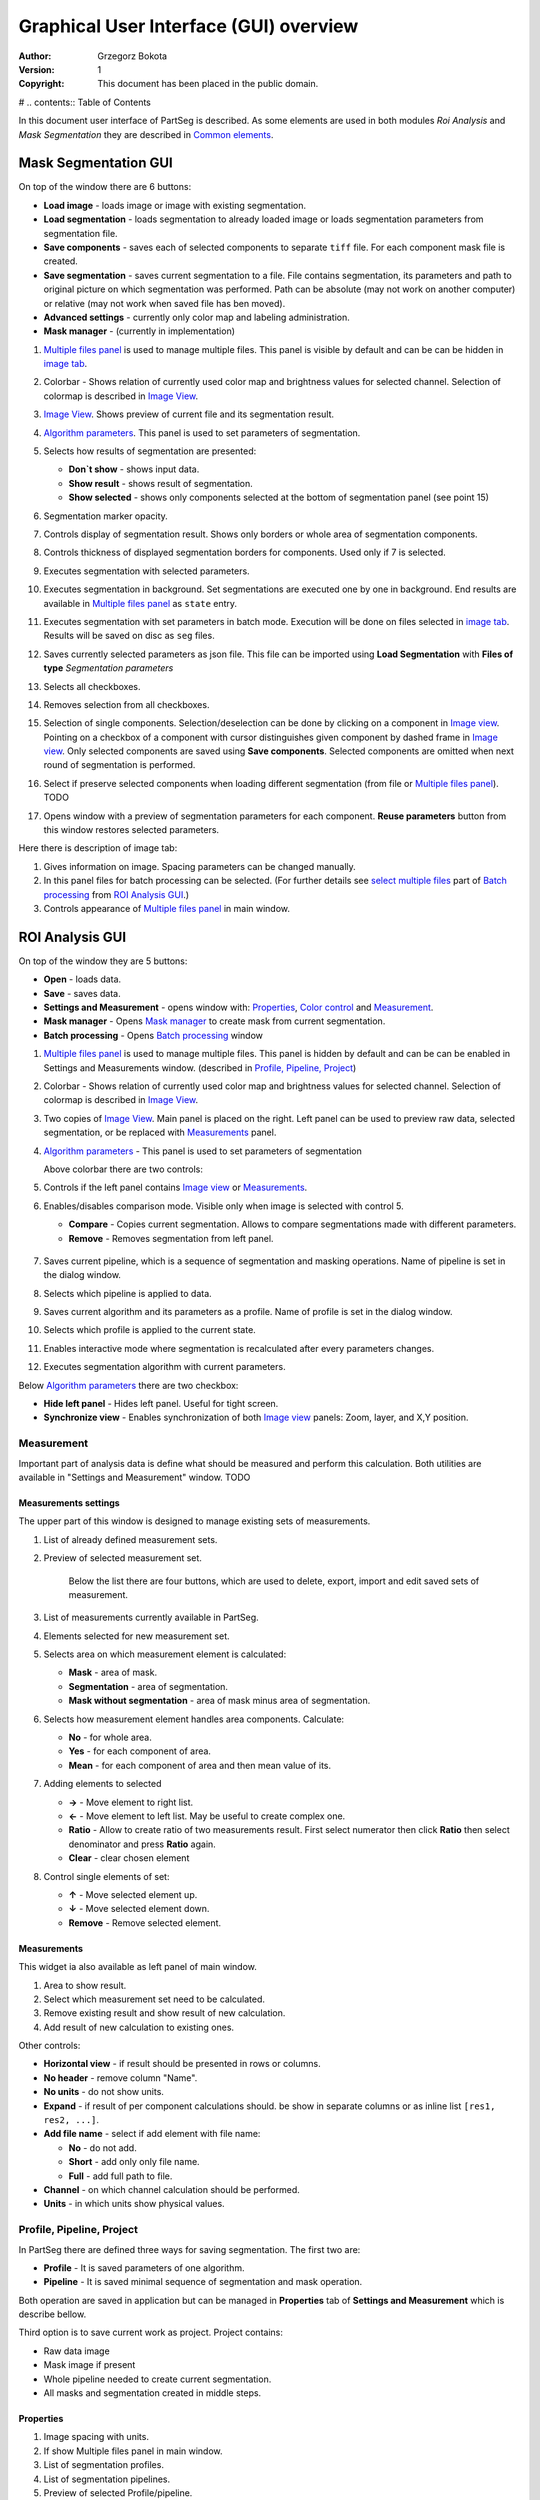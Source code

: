 =======================================
Graphical User Interface (GUI) overview
=======================================

:Author: Grzegorz Bokota
:Version: $Revision: 1 $
:Copyright: This document has been placed in the public domain.

# .. contents:: Table of Contents

In this document user interface of PartSeg is described.
As some elements are used in both modules `Roi Analysis` and
`Mask Segmentation` they are described in `Common elements`_.

.. image:: images/launcher.png
   :alt: Selection of program to be launched.

Mask Segmentation GUI
---------------------

.. image::  images/mask_window.png
   :alt: Mask Segmentation GUI.

On top of the window there are 6 buttons:

*  **Load image** - loads image or image with existing segmentation. 
*  **Load segmentation** - loads segmentation to already loaded image or loads 
   segmentation parameters from segmentation file.
*  **Save components** - saves each of selected components to separate ``tiff`` file.
   For each component mask file is created.
*  **Save segmentation** - saves current segmentation to a file. 
   File contains segmentation, its parameters and path to
   original picture on which segmentation was performed.
   Path can be absolute (may not work on another computer) or
   relative (may not work when saved file has ben moved). 
*  **Advanced settings** - currently only color map and labeling administration.
*  **Mask manager** - (currently in implementation)

1.  `Multiple files panel`_ is used to manage multiple files.
    This panel is visible by default and can be can be hidden in `image tab`_.
2.  Colorbar - Shows relation of currently used color map and
    brightness values for selected channel.
    Selection of colormap is described in `Image View`_.
3.  `Image View`_. Shows preview of current file and its segmentation result.
4.  `Algorithm parameters`_. This panel is used to set parameters of
    segmentation.

    .. image::  images/mask_control_view.png
       :alt: Part above algorithm parameters.

5.  Selects how results of segmentation are presented:

    * **Don`t show** - shows input data.
    * **Show result** - shows result of segmentation.
    * **Show selected** - shows only components selected
      at the bottom of segmentation panel (see point 15)

6.  Segmentation marker opacity.
7.  Controls display of segmentation result.
    Shows only borders or whole area of segmentation components.
8.  Controls thickness of displayed segmentation borders for components.
    Used only if 7 is selected.
9.  Executes segmentation with selected parameters.
10. Executes segmentation in background.
    Set segmentations are executed one by one in background.
    End results are available in
    `Multiple files panel`_ as ``state`` entry.
11. Executes segmentation with set parameters in batch mode.
    Execution will be done on
    files selected in `image tab`_.
    Results will be saved on disc as ``seg`` files.
12. Saves currently selected parameters as json file.
    This file can be imported using **Load Segmentation**
    with **Files of type** `Segmentation parameters`

    .. image::  images/mask_select_component.png
       :alt: Selection which components are selected properly.

13. Selects all checkboxes.
14. Removes selection from all checkboxes.
15. Selection of single components. Selection/deselection can be done by
    clicking on a component in `Image view`_.
    Pointing on a checkbox of a component with cursor distinguishes
    given component by dashed frame in `Image view`_. 
    Only selected components are saved using **Save components**.
    Selected components are omitted when next round of segmentation
    is performed.
16. Select if preserve selected components when loading different segmentation
    (from file or `Multiple files panel`_). TODO
17. Opens window with a preview of segmentation parameters for each component.
    **Reuse parameters** button from this window restores selected parameters.

.. image:: images/mask_segmentation_parameters_preview.png
   :alt: Window to preview parameters of segmentation.


Here there is description of image tab:

.. _image tab:

.. image::  images/mask_window_image.png
   :alt: View on image tab.

1. Gives information on image. Spacing parameters can be changed manually.
2. In this panel files for batch processing can be selected.
   (For further details see `select multiple files`_ part of
   `Batch processing`_ from `ROI Analysis GUI`_.)
3. Controls appearance of `Multiple files panel`_ in main window.

ROI Analysis GUI
----------------

.. image::  images/main_window.png
   :alt: Main Roi Analysis GUI

On top of the window they are 5 buttons:


*   **Open** - loads data.
*   **Save** - saves data.
*   **Settings and Measurement** - opens window with:
    Properties_, `Color control`_ and `Measurement`_.
*   **Mask manager** - Opens `Mask manager`_ to create
    mask from current segmentation.
*   **Batch processing** - Opens `Batch processing`_ window

1.  `Multiple files panel`_ is used to manage multiple files. 
    This panel is hidden by default and can be can be enabled in
    Settings and Measurements window.
    (described in `Profile, Pipeline, Project`_)
2.  Colorbar - Shows relation of currently used color map and brightness
    values for selected channel. Selection of colormap
    is described in `Image View`_.
3.  Two copies of `Image View`_. Main panel is placed on the right.
    Left panel can be used to preview raw data, selected segmentation,
    or be replaced with `Measurements`_ panel.
4.  `Algorithm parameters`_ - This panel is used to set parameters of segmentation

    Above colorbar there are two controls:

    .. image::  images/main_window_cmp.png
       :alt: Main Roi Analysis GUI

5. Controls if the left panel contains `Image view`_ or `Measurements`_.
6. Enables/disables comparison mode. Visible only when image is selected with control 5.

   * **Compare** - Copies current segmentation.
     Allows to compare segmentations made with different parameters.
   * **Remove** - Removes segmentation from left panel.

    .. image::  images/main_window_exec.png
       :alt: Main Roi Analysis GUI

7.  Saves current pipeline, which is a sequence of segmentation and masking operations.
    Name of pipeline is set in the dialog window.
8.  Selects which pipeline is applied to data.
9.  Saves current algorithm and its parameters as a profile.
    Name of profile is set in the dialog window.
10. Selects which profile is applied to the current state.
11. Enables interactive mode where segmentation is recalculated after every parameters changes.
12. Executes segmentation algorithm with current parameters.


Below `Algorithm parameters`_ there are two checkbox:

*   **Hide left panel** - Hides left panel. Useful for tight screen.
*   **Synchronize view** - Enables synchronization of both `Image view`_ panels:
    Zoom, layer, and X,Y position.

Measurement
~~~~~~~~~~~
Important part of analysis data is define what should be measured
and perform this calculation. Both utilities are available
in "Settings and Measurement" window.
TODO 

Measurements settings
^^^^^^^^^^^^^^^^^^^^^

.. image::  images/measurement_prepare.png
   :alt: View on widget for prepare measurement set

The upper part of this window is designed to manage existing sets of measurements.

1. List of already defined measurement sets.
2. Preview of selected measurement set.

    Below the list there are four buttons, which are used to 
    delete, export, import and edit saved sets of measurement. 


3. List of measurements currently available in PartSeg.
4. Elements selected for new measurement set.
5. Selects area on which measurement element is calculated:

   * **Mask** - area of mask.
   * **Segmentation** - area of segmentation.
   * **Mask without segmentation** - area of mask minus area of segmentation.

6. Selects how measurement element handles area components. Calculate:

   * **No** - for whole area.
   * **Yes** - for each component of area.
   * **Mean** - for each component of area and then mean value of its.

7. Adding elements to selected

   *  **→** - Move element to right list.
   *  **←** - Move element to left list. May be useful to create complex one.
   *  **Ratio** - Allow to create ratio of two measurements result.
      First select numerator then click **Ratio** then select denominator
      and press **Ratio** again.
   *  **Clear** - clear chosen element

8. Control single elements of set:

   * **↑** - Move selected element up.
   * **↓** - Move selected element down.
   * **Remove** - Remove selected element.

Measurements
^^^^^^^^^^^^

.. image::  images/measurement_calculate.png
   :alt: View on measurement calculation widget.

This widget ia also available as left panel of main window.

1. Area to show result.
2. Select which measurement set need to be calculated.
3. Remove existing result and show result of new calculation.
4. Add result of new calculation to existing ones.

Other controls:

*  **Horizontal view** - if result should be presented in rows or columns.
*  **No header** - remove column "Name".
*  **No units** - do not show units.
*  **Expand** - if result of per component calculations should.
   be show in separate columns or as inline list ``[res1, res2, ...]``.
*  **Add file name** - select if add element with file name:

   - **No** - do not add.
   - **Short** - add only only file name.
   - **Full** - add full path to file.

*  **Channel** - on which channel calculation should be performed.
*  **Units** - in which units show physical values.

Profile, Pipeline, Project
~~~~~~~~~~~~~~~~~~~~~~~~~~

In PartSeg there are defined three ways for saving segmentation.
The first two are:

*  **Profile** - It is saved parameters of one algorithm.
*  **Pipeline** - It is saved minimal sequence of segmentation
   and mask operation.

Both operation are saved in application but can be managed in
**Properties** tab of **Settings and Measurement** which is describe bellow.

Third option is to save current work as project. Project contains:

*  Raw data image
*  Mask image if present
*  Whole pipeline needed to create current segmentation.
*  All masks and segmentation created in middle steps.

Properties
^^^^^^^^^^

.. image::  images/segmentation_advanced.png
   :alt: View on Properties Tab in Settings and Measurement.

1.  Image spacing with units.
2.  If show Multiple files panel in main window.
3.  List of segmentation profiles.
4.  List of segmentation pipelines.
5.  Preview of selected Profile/pipeline.

Additionally, bellow preview there are 6 buttons.
We think that they are self explanatory with addition that,
when profile is selected two bottom ones are "Delete profile"
and "Rename profile".

Batch processing
~~~~~~~~~~~~~~~~

Prepare batch plan
^^^^^^^^^^^^^^^^^^

.. image::  images/batch_create_plan.png
   :alt: View on Properties Tab in Settings and Measurement.

1. List of already defined bath plan.
   Above buttons allow to manage them.
2. Preview of currently selected plan from saved one.
3. Preview on current edited plan.
4. Add saving operation to plan and selection of root type:

   * **Image** - only image is loaded. As input file can be used any of:

     + image,
     + ROI project,
     + mask project.

     (each component is loaded as separated entry),
   * **Project** - load whole ROI project as it is.
   * **Mask project** - load image with mask. Possible entry:

     + ROI project,
     + mask project.

5. Selection of segmentation profile or pipeline to be add to plan.
6. Selection of measurement set to be add to plan.
7. Preview of already selected pipeline/profile/measurement.
8. Mask creation widget. Mask can hev set name for past reference.
   It has 3 states:

   * Load mask from file:

     |batch_mask_from_file|

     + **Suffix** - add suffix to create file name.
     + **Replace** - use substitution in file name to create mask name.

   * Create mask from segmentation. This is described
     in `Mask manager`_ in `Common elements`_.

     |batch_mask_from_segmentation|

   * Create mask from other masks:

     |batch_mask_from_masks|

     + **Mask sum**
     + **Mask intersection**

Execute batch
^^^^^^^^^^^^^
.. image::  images/batch_select_files.png
   :alt: Wiew on widget for select files to proceed.

.. _select multiple files:

1. Text field with pattern to find files to proceed.
   Pattern matching is in UNIX style.
   More details in https://docs.python.org/3/library/glob.html.
2. Buttons:

   *  **Select files** - select given files.
   *  **Select directory** - use dialog to find base
      directory for pattern search.
      Path to selected directory will be put in 1.
   *  **Find all** - find all files witch match to pattern from 1.
      It show dialog with list of found file for verification:

      |batch_find_files|

   *  **Remove all** - clean file list,
   *  **Remove file** - remove selected one.

3. List of already selected files.

    .. image::  images/batch_execute.png
       :alt: View on Properties Tab in Settings and Measurement.

4.  Select batch plan.
5.  Path to file with saved measurement.
    Use **Save result as** to modify.
6.  Global progress bar. Summ of all tasks.
7.  Progress bar for current task.
8.  Number of workers to be used during batch.
    Can be adjusted during runtime.
9.  Error log. For report double click on entry.
10. Information about tasks status.
11. Launch batch calculation. Before it runs
    window described bellow for check if everything is set correctly.

    .. image::  images/batch_check_ok.png
       :alt: View on Properties Tab in Settings and Measurement.

    1. Default voxel size for images which has no such information in metadata.
       Initial value is from current file from main GUI.
    2. Set prefixes for processing data:

       * Prefix for calculation relative path of processed images
       * Prefix for save elements. Save path is `save_prefix + relative_path`

    3. Settings for measurement save location and sheet
    4. Information if PartSeg can find all needed data for each entry.
       Bellow image show view on version with errors.

   .. image::  images/batch_check_bad.png
      :alt: View on Properties Tab in Settings and Measurement.

Common elements
---------------
In this section there are described elements which are
common for "ROI Analysis GUI" and "Mask Segmentation GUI".

Image view
~~~~~~~~~~
Zoom of image can be also changed by Ctrl+Mouse scroll.

.. image::  images/image_view.png
   :alt: Image view widget.

1.  Reset Zoom.
2.  Enable zoom bay mark area.
3.  Shifting image by mouse.
4.  Channel view control. Only Channels with selected checkbox
    are visible. `Color map`_ for current channel
    can be selected when click in triangle in upper right corner
    |channel_select|. This triangle is visible when mouse is over widget.
5.  Mark segmentation only by borders or by masking whole area.
6.  Set opacity of segmentation marking.
7.  Mark mask visible.
8.  Control which layer is visible.
    If image contains time data, then similar
    slider will be visible on left part of image.

In `Mask Segmentation GUI`_ elements 5 and 6 are place above
Algorithm Parameters part.

.. image::  images/range_control.png
   :alt: Image view widget.

1.  Set boundaries for minimum maximum brightness for given channel.
2.  Use boundaries for presenting current channel.
    If is checked then lock is present right to checkbox |fixed_range|.
3.  Use filter (Median or gauss) for presenting current channel.
    If is checked then proper symbol is present right to checkbox |filter|.

Color control
~~~~~~~~~~~~~

PartSeg give user option to use custom colormap
to adjust parameters of intensity presentation.
For multichannel image PartSeg use maximum projection
to calculate final view.

Also segmentation labels can be adjusted.
If more labels is need than is defined then
they are defined in cyclic way.


Here we describe widget used for control this elements.

Color maps
^^^^^^^^^^
.. _Color map:

.. image:: images/colormap_list.png
   :alt: View on list of color maps


*  Only color maps with checked checkbox are available to select in
   `Image View`_ controls
*  Only custom created color maps can be deleted with |delete| button.
*  Part of existing color maps (all custom) can be use as base to new
   after click |edit| button.

Choose labels
^^^^^^^^^^^^^
.. image:: images/label_list.png
   :alt: View on list of label coloring

In this tab User can chose labels coloring scheme.

*  Current scheme is chosen with radio button (|radio_button|) on left.
*  Custom schemes can be deleted with |delete| button.
*  New scheme can be defined based on old one after click |edit| button.

Color Map creator
^^^^^^^^^^^^^^^^^
.. image:: images/create_colormap.png
   :alt: View on color map create widget.

After select color double click on bottom bar to create marker.

Markers can be moved by drag and drop or removed by double click on them.
Values between markers are created with linear interpolation.

Create labels
^^^^^^^^^^^^^
.. image:: images/create_labels.png
   :alt: View on labels map create widget.

After select color use **Add color** button.
Color order can be changed by drag and drop.

Mask marking color select
^^^^^^^^^^^^^^^^^^^^^^^^^
.. image:: images/color_mask_marking.png
   :alt: Select color and opacity of mask marking.

After select color use **Change mask color** button.
Mask marker opacity can be changed with spin box in lower right corner.


Algorithm parameters
~~~~~~~~~~~~~~~~~~~~
This is widget for chose algorithm and set it parameters.

.. image:: images/algorithm_settings.png
   :alt: Algorithm settings

1. This is drop down list on which user can select algorithm.
2. In this area user set parameters of algorithms.
3. In this area there are show additional information produced by algorithm.

Mask manager
~~~~~~~~~~~~
This widget/dialog allows to set parameters of transferring
segmentation into mask.

.. image:: images/mask_manager.png
   :alt: Mask Manager

1. Select to use dilation (2d or 3d) with set
   its radius. If dilation is in 3d then z radius is calculated
   base on image spacing.
2. If fill holes in mask. Hole is background part
   not connected to border of image. If Maximum size is set to -1
   then all holes are closed.
3. **Save components instead** of producing binary mask.
   **Clip previous mask** is useful when using positive radius in Dilate mask
   and want to fit in previous defined mask.
4. Negate produced mask.
5. Show calculated dilation radius for current image.
6. Undo last masking operation.
7. Create new mask or go to previously undone one.
8. TODO
9. TODO

Multiple files panel
~~~~~~~~~~~~~~~~~~~~~
This is widget to manage work on multiple files without need
to reload it from disc.

Each element of top level list is one file.
For each saved

.. image:: images/multiple_files_widget.png
   :alt: Multiple files panel

1.  List of opened files.
2.  Save current image state to be possible to reload.
3.  Remove saved state.
4.  Load multiple files to PartSeg.
5.  When click **Save State** open popup with option to set
    custom name instead of default one.

Tips and Tricks
---------------

In order to run selected module without PartSeg Launcher
create PartSeg_exec shortcut, next open its Properties and add proper
argument at the end of access path.
For ROI Analysis add ``roi_analysis`` and for
Mask Segmentation add ``mask_segmentation``. 
See image below showing shortcut Properties for ROI Analysis.

.. image:: images/shortcut.png
   :alt: Example of shortcut to specified subprogram


.. |delete| image:: images/delete.png
.. |edit| image:: images/edit.png
.. |radio_button| image:: images/radio_button.png
.. |channel_select| image:: images/channel_select.png
.. |fixed_range| image:: images/fixed_range.png
.. |filter| image:: images/gauss.png
.. |batch_mask_from_file| image::  images/batch_mask_from_file.png
   :alt: Load mask from file.
.. |batch_mask_from_segmentation| image::  images/batch_mask_from_segmentation.png
   :alt: Load mask from file.
.. |batch_mask_from_masks| image::  images/batch_mask_from_masks.png
   :alt: Load mask from file.
.. |batch_find_files| image:: images/batch_find_files.png
